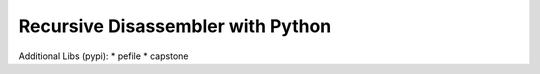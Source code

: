 Recursive Disassembler with Python
==================================

Additional Libs (pypi):
* pefile
* capstone